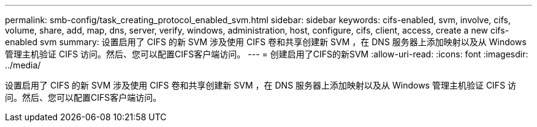 ---
permalink: smb-config/task_creating_protocol_enabled_svm.html 
sidebar: sidebar 
keywords: cifs-enabled, svm, involve, cifs, volume, share, add, map, dns, server, verify, windows, administration, host, configure, cifs, client, access, create a new cifs-enabled svm 
summary: 设置启用了 CIFS 的新 SVM 涉及使用 CIFS 卷和共享创建新 SVM ，在 DNS 服务器上添加映射以及从 Windows 管理主机验证 CIFS 访问。然后、您可以配置CIFS客户端访问。 
---
= 创建启用了CIFS的新SVM
:allow-uri-read: 
:icons: font
:imagesdir: ../media/


[role="lead"]
设置启用了 CIFS 的新 SVM 涉及使用 CIFS 卷和共享创建新 SVM ，在 DNS 服务器上添加映射以及从 Windows 管理主机验证 CIFS 访问。然后、您可以配置CIFS客户端访问。

